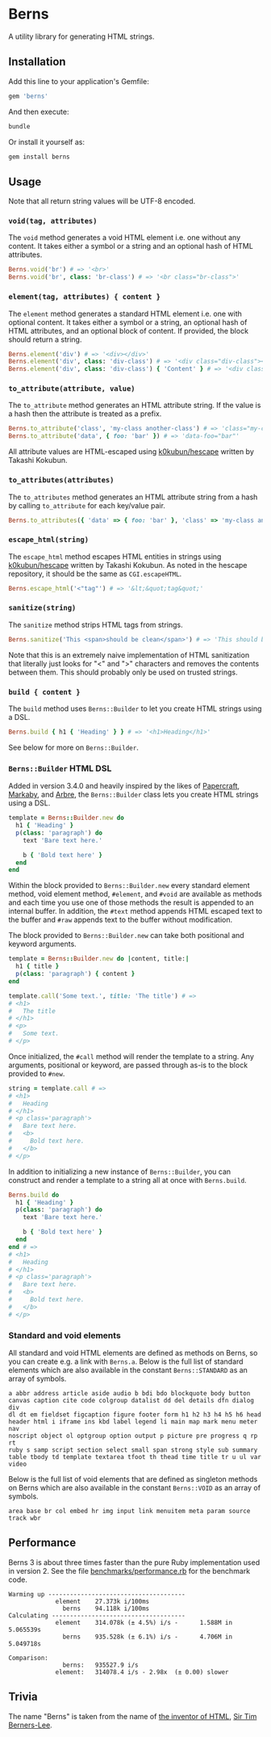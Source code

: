 * Berns

[[https://badge.fury.io/rb/berns][https://badge.fury.io/rb/berns.svg]]
[[https://github.com/evanleck/berns/actions/workflows/main.yml][https://github.com/evanleck/berns/actions/workflows/main.yml/badge.svg]]

A utility library for generating HTML strings.

** Installation

Add this line to your application's Gemfile:

#+begin_src ruby
gem 'berns'
#+end_src

And then execute:

#+begin_src sh
bundle
#+end_src

Or install it yourself as:

#+begin_src sh
gem install berns
#+end_src

** Usage

Note that all return string values will be UTF-8 encoded.

*** =void(tag, attributes)=

The =void= method generates a void HTML element i.e. one without any content. It
takes either a symbol or a string and an optional hash of HTML attributes.

#+begin_src ruby
Berns.void('br') # => '<br>'
Berns.void('br', class: 'br-class') # => '<br class="br-class">'
#+end_src

*** =element(tag, attributes) { content }=

The =element= method generates a standard HTML element i.e. one with optional
content. It takes either a symbol or a string, an optional hash of HTML
attributes, and an optional block of content. If provided, the block should
return a string.

#+begin_src ruby
Berns.element('div') # => '<div></div>'
Berns.element('div', class: 'div-class') # => '<div class="div-class"></div>'
Berns.element('div', class: 'div-class') { 'Content' } # => '<div class="div-class">Content</div>'
#+end_src

*** =to_attribute(attribute, value)=

The =to_attribute= method generates an HTML attribute string. If the value is a
hash then the attribute is treated as a prefix.

#+begin_src ruby
Berns.to_attribute('class', 'my-class another-class') # => 'class="my-class another-class"'
Berns.to_attribute('data', { foo: 'bar' }) # => 'data-foo="bar"'
#+end_src

All attribute values are HTML-escaped using [[https://github.com/k0kubun/hescape][k0kubun/hescape]] written by Takashi
Kokubun.

*** =to_attributes(attributes)=

The =to_attributes= method generates an HTML attribute string from a hash by
calling =to_attribute= for each key/value pair.

#+begin_src ruby
Berns.to_attributes({ 'data' => { foo: 'bar' }, 'class' => 'my-class another-class' }) # => 'data-foo="bar" class="my-class another-class"'
#+end_src

*** =escape_html(string)=

The =escape_html= method escapes HTML entities in strings using [[https://github.com/k0kubun/hescape][k0kubun/hescape]]
written by Takashi Kokubun. As noted in the hescape repository, it should be the
same as =CGI.escapeHTML=.

#+begin_src ruby
Berns.escape_html('<"tag"') # => '&lt;&quot;tag&quot;'
#+end_src

*** =sanitize(string)=

The =sanitize= method strips HTML tags from strings.

#+begin_src ruby
Berns.sanitize('This <span>should be clean</span>') # => 'This should be clean'
#+end_src

Note that this is an extremely naive implementation of HTML sanitization that
literally just looks for "<" and ">" characters and removes the contents between
them. This should probably only be used on trusted strings.

*** =build { content }=

The =build= method uses =Berns::Builder= to let you create HTML strings using a DSL.

#+begin_src ruby
Berns.build { h1 { 'Heading' } } # => '<h1>Heading</h1>'
#+end_src

See below for more on =Berns::Builder=.

*** =Berns::Builder= HTML DSL

Added in version 3.4.0 and heavily inspired by the likes of [[https://github.com/digital-fabric/papercraft][Papercraft]], [[https://github.com/markaby/markaby][Markaby]],
and [[https://github.com/activeadmin/arbre][Arbre]], the =Berns::Builder= class lets you create HTML strings using a DSL.

#+begin_src ruby
template = Berns::Builder.new do
  h1 { 'Heading' }
  p(class: 'paragraph') do
    text 'Bare text here.'

    b { 'Bold text here' }
  end
end
#+end_src

Within the block provided to =Berns::Builder.new= every standard element method,
void element method, =#element=, and =#void= are available as methods and each
time you use one of those methods the result is appended to an internal buffer.
In addition, the =#text= method appends HTML escaped text to the buffer and
=#raw= appends text to the buffer without modification.

The block provided to =Berns::Builder.new= can take both positional and keyword
arguments.

#+begin_src ruby
template = Berns::Builder.new do |content, title:|
  h1 { title }
  p(class: 'paragraph') { content }
end

template.call('Some text.', title: 'The title') # =>
# <h1>
#   The title
# </h1>
# <p>
#   Some text.
# </p>
#+end_src

Once initialized, the =#call= method will render the template to a string. Any
arguments, positional or keyword, are passed through as-is to the block provided
to =#new=.

#+begin_src ruby
string = template.call # =>
# <h1>
#   Heading
# </h1>
# <p class='paragraph'>
#   Bare text here.
#   <b>
#     Bold text here.
#   </b>
# </p>
#+end_src

In addition to initializing a new instance of =Berns::Builder=, you can
construct and render a template to a string all at once with =Berns.build=.

#+begin_src ruby
Berns.build do
  h1 { 'Heading' }
  p(class: 'paragraph') do
    text 'Bare text here.'

    b { 'Bold text here' }
  end
end # =>
# <h1>
#   Heading
# </h1>
# <p class='paragraph'>
#   Bare text here.
#   <b>
#     Bold text here.
#   </b>
# </p>
#+end_src


*** Standard and void elements

All standard and void HTML elements are defined as methods on Berns, so you can
create e.g. a link with =Berns.a=. Below is the full list of standard elements
which are also available in the constant =Berns::STANDARD= as an array of
symbols.

#+begin_example
a abbr address article aside audio b bdi bdo blockquote body button
canvas caption cite code colgroup datalist dd del details dfn dialog div
dl dt em fieldset figcaption figure footer form h1 h2 h3 h4 h5 h6 head
header html i iframe ins kbd label legend li main map mark menu meter nav
noscript object ol optgroup option output p picture pre progress q rp rt
ruby s samp script section select small span strong style sub summary
table tbody td template textarea tfoot th thead time title tr u ul var
video
#+end_example

Below is the full list of void elements that are defined as singleton methods on
Berns which are also available in the constant =Berns::VOID= as an array of
symbols.

#+begin_example
area base br col embed hr img input link menuitem meta param source track wbr
#+end_example

** Performance

Berns 3 is about three times faster than the pure Ruby implementation used in
version 2. See the file [[file:benchmarks/performance.rb][benchmarks/performance.rb]] for the benchmark code.

#+begin_example
Warming up --------------------------------------
             element    27.373k i/100ms
               berns    94.118k i/100ms
Calculating -------------------------------------
             element    314.078k (± 4.5%) i/s -      1.588M in   5.065539s
               berns    935.528k (± 6.1%) i/s -      4.706M in   5.049718s

Comparison:
               berns:   935527.9 i/s
             element:   314078.4 i/s - 2.98x  (± 0.00) slower
#+end_example

** Trivia

The name "Berns" is taken from the name of [[https://en.wikipedia.org/wiki/HTML#Development][the inventor of HTML]],
[[https://en.wikipedia.org/wiki/Tim_Berners-Lee][Sir Tim Berners-Lee]].
